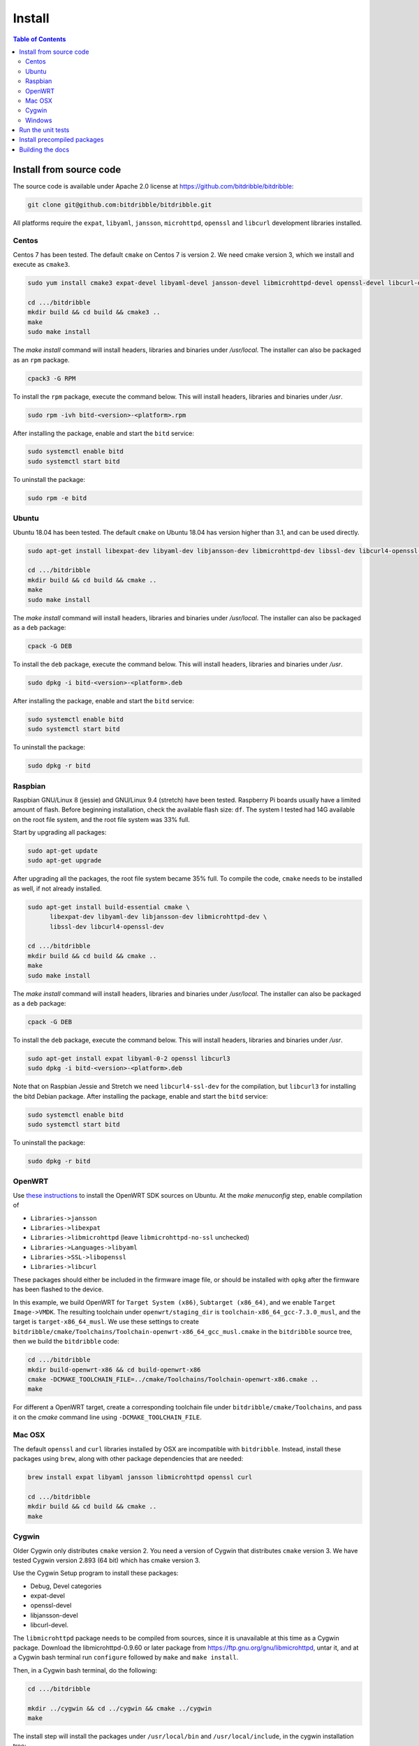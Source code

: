.. Copyright 2018 by Andrei Radulescu-Banu.

   Licensed under the Apache License, Version 2.0 (the "License");
   you may not use this file except in compliance with the License.
   You may obtain a copy of the License at
 
     http://www.apache.org/licenses/LICENSE-2.0

   Unless required by applicable law or agreed to in writing, software
   distributed under the License is distributed on an "AS IS" BASIS,
   WITHOUT WARRANTIES OR CONDITIONS OF ANY KIND, either express or implied.
   See the License for the specific language governing permissions and
   limitations under the License.

*******
Install
*******

.. index::
   single: build
   single: install

.. contents:: Table of Contents

Install from source code
========================

The source code is available under Apache 2.0 license at https://github.com/bitdribble/bitdribble:

.. code-block:: none
		
   git clone git@github.com:bitdribble/bitdribble.git

All platforms require the ``expat``, ``libyaml``, ``jansson``, ``microhttpd``, ``openssl`` and ``libcurl`` development libraries installed.

.. To do: include libmicrohttpd and libmicrohttpd-devel once we need it.

Centos
------
Centos 7 has been tested. The default ``cmake`` on Centos 7 is version 2. We need cmake version 3, which we install and execute as ``cmake3``.

.. code-block:: none

   sudo yum install cmake3 expat-devel libyaml-devel jansson-devel libmicrohttpd-devel openssl-devel libcurl-devel

   cd .../bitdribble
   mkdir build && cd build && cmake3 ..
   make
   sudo make install

The *make install* command will install headers, libraries and binaries under */usr/local*. The installer can also be packaged as an ``rpm`` package.

.. code-block:: none

   cpack3 -G RPM

To install the ``rpm`` package, execute the command below. This will install headers, libraries and binaries under */usr*.

.. code-block:: none

   sudo rpm -ivh bitd-<version>-<platform>.rpm

After installing the package, enable and start the ``bitd`` service:

.. code-block:: none

   sudo systemctl enable bitd
   sudo systemctl start bitd

To uninstall the package:

.. code-block:: none

   sudo rpm -e bitd


Ubuntu
------
Ubuntu 18.04 has been tested. The default ``cmake`` on Ubuntu 18.04 has version higher than 3.1, and can be used directly.

.. code-block:: none

  sudo apt-get install libexpat-dev libyaml-dev libjansson-dev libmicrohttpd-dev libssl-dev libcurl4-openssl-dev

  cd .../bitdribble
  mkdir build && cd build && cmake ..
  make
  sudo make install

The *make install* command will install headers, libraries and binaries under */usr/local*. The installer can also be packaged as a ``deb`` package:

.. code-block:: none

   cpack -G DEB

To install the ``deb`` package, execute the command below. This will install headers, libraries and binaries under */usr*.

.. code-block:: none

   sudo dpkg -i bitd-<version>-<platform>.deb

After installing the package, enable and start the ``bitd`` service:

.. code-block:: none

   sudo systemctl enable bitd
   sudo systemctl start bitd

To uninstall the package:

.. code-block:: none

   sudo dpkg -r bitd

Raspbian
--------
Raspbian GNU/Linux 8 (jessie) and GNU/Linux 9.4 (stretch) have been tested. Raspberry Pi boards usually have a limited amount of flash. Before beginning installation, check the available flash size: ``df``. The system I tested had 14G available on the root file system, and the root file system was 33% full.

Start by upgrading all packages:

.. code-block:: none
   
   sudo apt-get update
   sudo apt-get upgrade

After upgrading all the packages, the root file system became 35% full. To compile the code, ``cmake`` needs to be installed as well, if not already installed.

.. code-block:: none

  sudo apt-get install build-essential cmake \
	libexpat-dev libyaml-dev libjansson-dev libmicrohttpd-dev \
	libssl-dev libcurl4-openssl-dev

  cd .../bitdribble
  mkdir build && cd build && cmake ..
  make
  sudo make install

The *make install* command will install headers, libraries and binaries under */usr/local*. The installer can also be packaged as a ``deb`` package:

.. code-block:: none

   cpack -G DEB

To install the ``deb`` package, execute the command below. This will install headers, libraries and binaries under */usr*.

.. code-block:: none

   sudo apt-get install expat libyaml-0-2 openssl libcurl3
   sudo dpkg -i bitd-<version>-<platform>.deb

Note that on Raspbian Jessie and Stretch we need ``libcurl4-ssl-dev`` for the compilation, but ``libcurl3`` for installing the bitd Debian package. After installing the package, enable and start the ``bitd`` service:

.. code-block:: none

   sudo systemctl enable bitd
   sudo systemctl start bitd

To uninstall the package:

.. code-block:: none

   sudo dpkg -r bitd

OpenWRT
-------
Use `these instructions <https://wiki.openwrt.org/doc/howto/buildroot.exigence>`_ to install the OpenWRT SDK sources on Ubuntu. At the *make menuconfig* step, enable compilation of 

- ``Libraries->jansson``

- ``Libraries->libexpat``

- ``Libraries->libmicrohttpd`` (leave ``libmicrohttpd-no-ssl`` unchecked)

- ``Libraries->Languages->libyaml``

- ``Libraries->SSL->libopenssl``

- ``Libraries->libcurl``

These packages should either be included in the firmware image file, or should be installed with ``opkg`` after the firmware has been flashed to the device.

In this example, we build OpenWRT for ``Target System (x86)``, ``Subtarget (x86_64)``, and we enable ``Target Image->VMDK``. The resulting toolchain under ``openwrt/staging_dir`` is ``toolchain-x86_64_gcc-7.3.0_musl``, and the target is ``target-x86_64_musl``. We use these settings to create ``bitdribble/cmake/Toolchains/Toolchain-openwrt-x86_64_gcc_musl.cmake`` in the ``bitdribble`` source tree, then we build the ``bitdribble`` code:

.. code-block:: none

   cd .../bitdribble
   mkdir build-openwrt-x86 && cd build-openwrt-x86 
   cmake -DCMAKE_TOOLCHAIN_FILE=../cmake/Toolchains/Toolchain-openwrt-x86.cmake ..
   make

For different a OpenWRT target, create a corresponding toolchain file under ``bitdribble/cmake/Toolchains``, and pass it on the *cmake* command line using ``-DCMAKE_TOOLCHAIN_FILE``.

Mac OSX
-------
The default ``openssl`` and ``curl`` libraries installed by OSX are incompatible with ``bitdribble``. Instead, install these packages using ``brew``, along with other package dependencies that are needed:

.. code-block:: none

   brew install expat libyaml jansson libmicrohttpd openssl curl

   cd .../bitdribble
   mkdir build && cd build && cmake ..
   make

Cygwin 
------
Older Cygwin only distributes ``cmake`` version 2. You need a version of Cygwin that distributes ``cmake`` version 3. We have tested Cygwin version 2.893 (64 bit) which has cmake version 3. 

Use the Cygwin Setup program to install these packages:

- Debug, Devel categories

- expat-devel

- openssl-devel

- libjansson-devel

- libcurl-devel. 

The ``libmicrohttpd`` package needs to be compiled from sources, since it is unavailable at this time as a Cygwin package. Download the libmicrohttpd-0.9.60 or later package from https://ftp.gnu.org/gnu/libmicrohttpd, untar it, and at a Cygwin bash terminal run ``configure`` followed by ``make`` and ``make install``.

Then, in a Cygwin bash terminal, do the following:

.. code-block:: none

   cd .../bitdribble

   mkdir ../cygwin && cd ../cygwin && cmake ../cygwin
   make

The install step will install the packages under ``/usr/local/bin`` and ``/usr/local/include``, in the cygwin installation tree:

.. code-block:: none

   make install

The installer package can be set up as a ``.tar.bz2`` archive with the command *cpack -G CygwinBinary*, but modern Cygwin installers use ``cygport`` instead. We do not have ``cygport`` support at this time.

Windows
-------
We use the ``mingw`` cross compilers distributed as ``Cygwin`` package. The instructions below assume a 64 bit Cygwin installation. Install all the Cygwin ``mingw64-x86_64`` and ``mingw64-i686`` packages. Additional packages can be compiled from sources running respectively

- ``configure --host=x86_64-w64-mingw32 --prefix=/usr/x86_64-w64-mingw32/sys-root/mingw``

- ``configure --host=i686-w64-mingw32 --prefix=/usr/i686-w64-mingw32/sys-root/mingw``

As explained in the ``Cygwin`` section, you need a version of ``Cygwin`` that distributes ``cmake`` version 3. 

For 64 bit Windows builds:

.. code-block:: none

   cd .../bitdribble
   mkdir ../x86_64-w64-mingw32 && cd ../cygwin

   cmake -DCMAKE_TOOLCHAIN_FILE=../bitdribble/cmake/Toolchains/Toolchain-x86_64-w64-mingw32.cmake ../bitdribble
   make

Or this for 32 bit Windows builds:

.. code-block:: none

   cd .../bitdribble
   mkdir ../i686-w64-mingw32 && cd ../cygwin

   cmake -DCMAKE_TOOLCHAIN_FILE=../bitdribble/cmake/Toolchains/Toolchain-i686-w64-mingw32.cmake ../bitdribble
   make


The install step will install the packages under ``/usr/local/bin`` and ``/usr/local/include``, in the cygwin installation tree. Note that the ``expat``, ``libyaml``, ``ssl`` and ``curl`` libraries are dependencies and need to be manually copied in the ``PATH``.

.. code-block:: none

   make install

Run the unit tests
==================
After compiling from sources, and before ``make install``, you can optionally run the unit tests:

.. code-block:: none

   make test

You can selectively run some of the tests by executing ``ctest`` instead of ``make test``, passing a substring of the test labels using the ``-R`` argument:

.. code-block:: none

   ctest -R bitd-agent

This command will run all tests with labels containing ``bitd-agent`` as substring. To run all tests except those matchin the substring ``long`` in the test label:

.. code-block:: none

   ctest -E long

These commands will work on all platforms except on Win32 mingw builds, where you must put ``/usr/x86_64-w64-mingw32/sys-root/mingw/bin`` in the ``PATH``:

.. code-block:: none

   export PATH=/usr/x86_64-w64-mingw32/sys-root/mingw/bin:$PATH
   make test
   ctest -R bitd-agent
   ctest -E long

Test labels contain ``bitd-agent`` when the program tested is the ``bitd-agent`` itself. Executing all ``bitd-agent`` tests will cover test modules as well as the ``bitd-agent`` itself. Blocking tests that take multiple seconds to run contain ``long`` in the label, and can be skipped if a quick sanity check test run is desired.

Install precompiled packages
============================
At this point, Bitdribble packages must be manually compiled. Precompiled Bitdribble packages are not available. When an ``rpm`` or ``deb`` package has been compiled, install it with the usual ``rpm`` and ``dpkg`` commands, then enable and start the ``bitd`` service.

.. code-block:: none

   sudo systemctl enable bitd
   sudo systemctl start bitd


Building the docs
=================

Install the ``sphinx`` software and its ``sphinx_rtd_theme``. Check out the ``bitdribble-doc`` git sandbox, cd to ``bitdribble-doc``, and ``make html``. Copy the ``build/html`` folder to a web server (or, if you have key-based ssh access to your web server, customize the ``install`` make rule so that ``make install`` copies the ``build/html`` folder to your web server).

